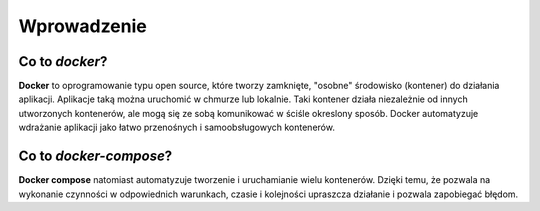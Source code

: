============
Wprowadzenie
============
Co to *docker*?
----------------
**Docker** to oprogramowanie typu open source, które tworzy zamknięte, "osobne" środowisko (kontener) do działania aplikacji.
Aplikacje taką można uruchomić w chmurze lub lokalnie.
Taki kontener działa niezależnie od innych utworzonych kontenerów, ale mogą się ze sobą komunikować w ściśle okreslony sposób.
Docker automatyzuje wdrażanie aplikacji jako łatwo przenośnych i samoobsługowych kontenerów.

Co to *docker-compose*?
------------------------
**Docker compose** natomiast automatyzuje tworzenie i uruchamianie wielu kontenerów.
Dzięki temu, że pozwala na wykonanie czynności w odpowiednich warunkach, czasie i kolejności upraszcza działanie i pozwala zapobiegać błędom.
